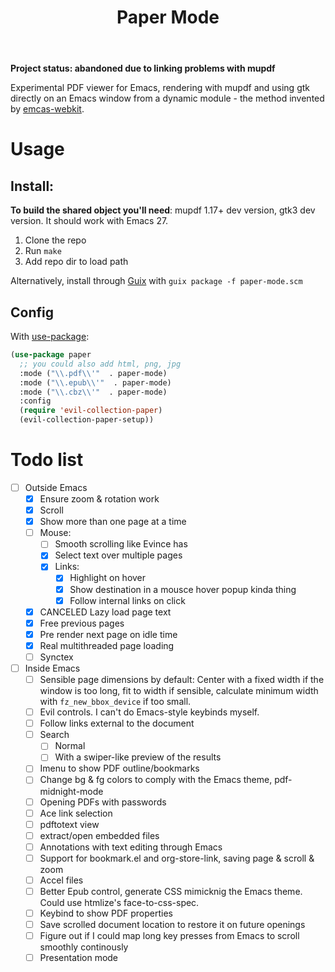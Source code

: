 #+TITLE:   Paper Mode

*Project status: abandoned due to linking problems with mupdf*


Experimental PDF viewer for Emacs, rendering with mupdf and using gtk directly
on an Emacs window from a dynamic module - the method invented by [[https://github.com/akirakyle/emacs-webkit][emcas-webkit]].

* Usage
** Install:
*To build the shared object you'll need*: mupdf 1.17+ dev version, gtk3 dev version.
It should work with Emacs 27.
1. Clone the repo
2. Run ~make~
3. Add repo dir to load path
Alternatively, install through [[http://guix.gnu.org][Guix]] with ~guix package -f paper-mode.scm~
** Config
With [[https://github.com/jwiegley/use-package/][use-package]]:
#+begin_src emacs-lisp
(use-package paper
  ;; you could also add html, png, jpg
  :mode ("\\.pdf\\'"  . paper-mode)
  :mode ("\\.epub\\'"  . paper-mode)
  :mode ("\\.cbz\\'"  . paper-mode)
  :config
  (require 'evil-collection-paper)
  (evil-collection-paper-setup))
#+end_src

* Todo list
- [-] Outside Emacs
  + [X] Ensure zoom & rotation work
  + [X] Scroll
  + [X] Show more than one page at a time
  + [-] Mouse:
    - [ ] Smooth scrolling like Evince has
    - [X] Select text over multiple pages
    - [X] Links:
      + [X] Highlight on hover
      + [X] Show destination in a mousce hover popup kinda thing
      + [X] Follow internal links on click
  + [X] CANCELED Lazy load page text
  + [X] Free previous pages
  + [X] Pre render next page on idle time
  + [X] Real multithreaded page loading
  + [ ] Synctex
- [-] Inside Emacs
  + [ ] Sensible page dimensions by default:
    Center with a fixed width if the window is too long, fit to width if
    sensible, calculate minimum width with ~fz_new_bbox_device~ if too small.
  + [-] Evil controls. I can't do Emacs-style keybinds myself.
  + [ ] Follow links external to the document
  + [-] Search
    - [-] Normal
    - [ ] With a swiper-like preview of the results
  + [ ] Imenu to show PDF outline/bookmarks
  + [ ] Change bg & fg colors to comply with the Emacs theme, pdf-midnight-mode
  + [ ] Opening PDFs with passwords
  + [ ] Ace link selection
  + [ ] pdftotext view
  + [ ] extract/open embedded files
  + [ ] Annotations with text editing through Emacs
  + [ ] Support for bookmark.el and org-store-link, saving page & scroll & zoom
  + [ ] Accel files
  + [ ] Better Epub control, generate CSS mimicknig the Emacs theme.
    Could use htmlize's face-to-css-spec.
  + [ ] Keybind to show PDF properties
  + [ ] Save scrolled document location to restore it on future openings
  + [ ] Figure out if I could map long key presses from Emacs to scroll smoothly
    continously
  + [ ] Presentation mode
